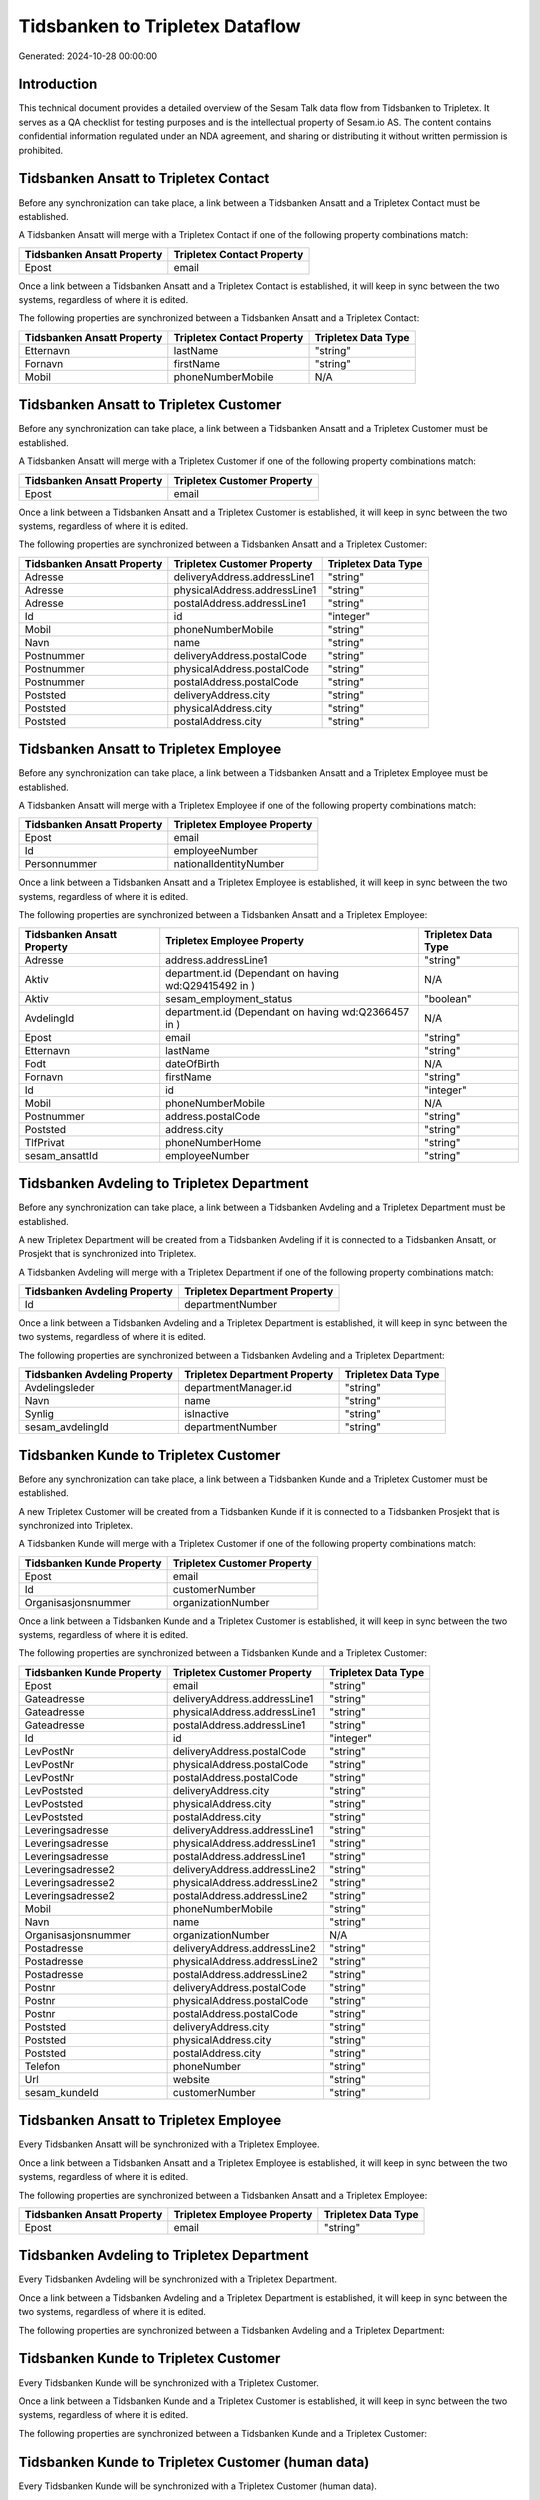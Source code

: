 ================================
Tidsbanken to Tripletex Dataflow
================================

Generated: 2024-10-28 00:00:00

Introduction
------------

This technical document provides a detailed overview of the Sesam Talk data flow from Tidsbanken to Tripletex. It serves as a QA checklist for testing purposes and is the intellectual property of Sesam.io AS. The content contains confidential information regulated under an NDA agreement, and sharing or distributing it without written permission is prohibited.

Tidsbanken Ansatt to Tripletex Contact
--------------------------------------
Before any synchronization can take place, a link between a Tidsbanken Ansatt and a Tripletex Contact must be established.

A Tidsbanken Ansatt will merge with a Tripletex Contact if one of the following property combinations match:

.. list-table::
   :header-rows: 1

   * - Tidsbanken Ansatt Property
     - Tripletex Contact Property
   * - Epost
     - email

Once a link between a Tidsbanken Ansatt and a Tripletex Contact is established, it will keep in sync between the two systems, regardless of where it is edited.

The following properties are synchronized between a Tidsbanken Ansatt and a Tripletex Contact:

.. list-table::
   :header-rows: 1

   * - Tidsbanken Ansatt Property
     - Tripletex Contact Property
     - Tripletex Data Type
   * - Etternavn
     - lastName
     - "string"
   * - Fornavn
     - firstName
     - "string"
   * - Mobil
     - phoneNumberMobile
     - N/A


Tidsbanken Ansatt to Tripletex Customer
---------------------------------------
Before any synchronization can take place, a link between a Tidsbanken Ansatt and a Tripletex Customer must be established.

A Tidsbanken Ansatt will merge with a Tripletex Customer if one of the following property combinations match:

.. list-table::
   :header-rows: 1

   * - Tidsbanken Ansatt Property
     - Tripletex Customer Property
   * - Epost
     - email

Once a link between a Tidsbanken Ansatt and a Tripletex Customer is established, it will keep in sync between the two systems, regardless of where it is edited.

The following properties are synchronized between a Tidsbanken Ansatt and a Tripletex Customer:

.. list-table::
   :header-rows: 1

   * - Tidsbanken Ansatt Property
     - Tripletex Customer Property
     - Tripletex Data Type
   * - Adresse
     - deliveryAddress.addressLine1
     - "string"
   * - Adresse
     - physicalAddress.addressLine1
     - "string"
   * - Adresse
     - postalAddress.addressLine1
     - "string"
   * - Id
     - id
     - "integer"
   * - Mobil
     - phoneNumberMobile
     - "string"
   * - Navn
     - name
     - "string"
   * - Postnummer
     - deliveryAddress.postalCode
     - "string"
   * - Postnummer
     - physicalAddress.postalCode
     - "string"
   * - Postnummer
     - postalAddress.postalCode
     - "string"
   * - Poststed
     - deliveryAddress.city
     - "string"
   * - Poststed
     - physicalAddress.city
     - "string"
   * - Poststed
     - postalAddress.city
     - "string"


Tidsbanken Ansatt to Tripletex Employee
---------------------------------------
Before any synchronization can take place, a link between a Tidsbanken Ansatt and a Tripletex Employee must be established.

A Tidsbanken Ansatt will merge with a Tripletex Employee if one of the following property combinations match:

.. list-table::
   :header-rows: 1

   * - Tidsbanken Ansatt Property
     - Tripletex Employee Property
   * - Epost
     - email
   * - Id
     - employeeNumber
   * - Personnummer
     - nationalIdentityNumber

Once a link between a Tidsbanken Ansatt and a Tripletex Employee is established, it will keep in sync between the two systems, regardless of where it is edited.

The following properties are synchronized between a Tidsbanken Ansatt and a Tripletex Employee:

.. list-table::
   :header-rows: 1

   * - Tidsbanken Ansatt Property
     - Tripletex Employee Property
     - Tripletex Data Type
   * - Adresse
     - address.addressLine1
     - "string"
   * - Aktiv
     - department.id (Dependant on having wd:Q29415492 in  )
     - N/A
   * - Aktiv
     - sesam_employment_status
     - "boolean"
   * - AvdelingId
     - department.id (Dependant on having wd:Q2366457 in  )
     - N/A
   * - Epost
     - email
     - "string"
   * - Etternavn
     - lastName
     - "string"
   * - Fodt
     - dateOfBirth
     - N/A
   * - Fornavn
     - firstName
     - "string"
   * - Id
     - id
     - "integer"
   * - Mobil
     - phoneNumberMobile
     - N/A
   * - Postnummer
     - address.postalCode
     - "string"
   * - Poststed
     - address.city
     - "string"
   * - TlfPrivat
     - phoneNumberHome
     - "string"
   * - sesam_ansattId
     - employeeNumber
     - "string"


Tidsbanken Avdeling to Tripletex Department
-------------------------------------------
Before any synchronization can take place, a link between a Tidsbanken Avdeling and a Tripletex Department must be established.

A new Tripletex Department will be created from a Tidsbanken Avdeling if it is connected to a Tidsbanken Ansatt, or Prosjekt that is synchronized into Tripletex.

A Tidsbanken Avdeling will merge with a Tripletex Department if one of the following property combinations match:

.. list-table::
   :header-rows: 1

   * - Tidsbanken Avdeling Property
     - Tripletex Department Property
   * - Id
     - departmentNumber

Once a link between a Tidsbanken Avdeling and a Tripletex Department is established, it will keep in sync between the two systems, regardless of where it is edited.

The following properties are synchronized between a Tidsbanken Avdeling and a Tripletex Department:

.. list-table::
   :header-rows: 1

   * - Tidsbanken Avdeling Property
     - Tripletex Department Property
     - Tripletex Data Type
   * - Avdelingsleder
     - departmentManager.id
     - "string"
   * - Navn
     - name
     - "string"
   * - Synlig
     - isInactive
     - "string"
   * - sesam_avdelingId
     - departmentNumber
     - "string"


Tidsbanken Kunde to Tripletex Customer
--------------------------------------
Before any synchronization can take place, a link between a Tidsbanken Kunde and a Tripletex Customer must be established.

A new Tripletex Customer will be created from a Tidsbanken Kunde if it is connected to a Tidsbanken Prosjekt that is synchronized into Tripletex.

A Tidsbanken Kunde will merge with a Tripletex Customer if one of the following property combinations match:

.. list-table::
   :header-rows: 1

   * - Tidsbanken Kunde Property
     - Tripletex Customer Property
   * - Epost
     - email
   * - Id
     - customerNumber
   * - Organisasjonsnummer
     - organizationNumber

Once a link between a Tidsbanken Kunde and a Tripletex Customer is established, it will keep in sync between the two systems, regardless of where it is edited.

The following properties are synchronized between a Tidsbanken Kunde and a Tripletex Customer:

.. list-table::
   :header-rows: 1

   * - Tidsbanken Kunde Property
     - Tripletex Customer Property
     - Tripletex Data Type
   * - Epost
     - email
     - "string"
   * - Gateadresse
     - deliveryAddress.addressLine1
     - "string"
   * - Gateadresse
     - physicalAddress.addressLine1
     - "string"
   * - Gateadresse
     - postalAddress.addressLine1
     - "string"
   * - Id
     - id
     - "integer"
   * - LevPostNr
     - deliveryAddress.postalCode
     - "string"
   * - LevPostNr
     - physicalAddress.postalCode
     - "string"
   * - LevPostNr
     - postalAddress.postalCode
     - "string"
   * - LevPoststed
     - deliveryAddress.city
     - "string"
   * - LevPoststed
     - physicalAddress.city
     - "string"
   * - LevPoststed
     - postalAddress.city
     - "string"
   * - Leveringsadresse
     - deliveryAddress.addressLine1
     - "string"
   * - Leveringsadresse
     - physicalAddress.addressLine1
     - "string"
   * - Leveringsadresse
     - postalAddress.addressLine1
     - "string"
   * - Leveringsadresse2
     - deliveryAddress.addressLine2
     - "string"
   * - Leveringsadresse2
     - physicalAddress.addressLine2
     - "string"
   * - Leveringsadresse2
     - postalAddress.addressLine2
     - "string"
   * - Mobil
     - phoneNumberMobile
     - "string"
   * - Navn
     - name
     - "string"
   * - Organisasjonsnummer
     - organizationNumber
     - N/A
   * - Postadresse
     - deliveryAddress.addressLine2
     - "string"
   * - Postadresse
     - physicalAddress.addressLine2
     - "string"
   * - Postadresse
     - postalAddress.addressLine2
     - "string"
   * - Postnr
     - deliveryAddress.postalCode
     - "string"
   * - Postnr
     - physicalAddress.postalCode
     - "string"
   * - Postnr
     - postalAddress.postalCode
     - "string"
   * - Poststed
     - deliveryAddress.city
     - "string"
   * - Poststed
     - physicalAddress.city
     - "string"
   * - Poststed
     - postalAddress.city
     - "string"
   * - Telefon
     - phoneNumber
     - "string"
   * - Url
     - website
     - "string"
   * - sesam_kundeId
     - customerNumber
     - "string"


Tidsbanken Ansatt to Tripletex Employee
---------------------------------------
Every Tidsbanken Ansatt will be synchronized with a Tripletex Employee.

Once a link between a Tidsbanken Ansatt and a Tripletex Employee is established, it will keep in sync between the two systems, regardless of where it is edited.

The following properties are synchronized between a Tidsbanken Ansatt and a Tripletex Employee:

.. list-table::
   :header-rows: 1

   * - Tidsbanken Ansatt Property
     - Tripletex Employee Property
     - Tripletex Data Type
   * - Epost
     - email
     - "string"


Tidsbanken Avdeling to Tripletex Department
-------------------------------------------
Every Tidsbanken Avdeling will be synchronized with a Tripletex Department.

Once a link between a Tidsbanken Avdeling and a Tripletex Department is established, it will keep in sync between the two systems, regardless of where it is edited.

The following properties are synchronized between a Tidsbanken Avdeling and a Tripletex Department:

.. list-table::
   :header-rows: 1

   * - Tidsbanken Avdeling Property
     - Tripletex Department Property
     - Tripletex Data Type


Tidsbanken Kunde to Tripletex Customer
--------------------------------------
Every Tidsbanken Kunde will be synchronized with a Tripletex Customer.

Once a link between a Tidsbanken Kunde and a Tripletex Customer is established, it will keep in sync between the two systems, regardless of where it is edited.

The following properties are synchronized between a Tidsbanken Kunde and a Tripletex Customer:

.. list-table::
   :header-rows: 1

   * - Tidsbanken Kunde Property
     - Tripletex Customer Property
     - Tripletex Data Type


Tidsbanken Kunde to Tripletex Customer (human data)
---------------------------------------------------
Every Tidsbanken Kunde will be synchronized with a Tripletex Customer (human data).

Once a link between a Tidsbanken Kunde and a Tripletex Customer (human data) is established, it will keep in sync between the two systems, regardless of where it is edited.

The following properties are synchronized between a Tidsbanken Kunde and a Tripletex Customer (human data):

.. list-table::
   :header-rows: 1

   * - Tidsbanken Kunde Property
     - Tripletex Customer (human data) Property
     - Tripletex Data Type
   * - Gateadresse
     - deliveryAddress.addressLine1
     - "string"
   * - Gateadresse
     - physicalAddress.addressLine1
     - "string"
   * - Gateadresse
     - postalAddress.addressLine1
     - "string"
   * - Id
     - id
     - "integer"
   * - LevPostNr
     - deliveryAddress.postalCode
     - "string"
   * - LevPostNr
     - physicalAddress.postalCode
     - "string"
   * - LevPostNr
     - postalAddress.postalCode
     - "string"
   * - LevPoststed
     - deliveryAddress.city
     - "string"
   * - LevPoststed
     - physicalAddress.city
     - "string"
   * - LevPoststed
     - postalAddress.city
     - "string"
   * - Leveringsadresse
     - deliveryAddress.addressLine1
     - "string"
   * - Leveringsadresse
     - physicalAddress.addressLine1
     - "string"
   * - Leveringsadresse
     - postalAddress.addressLine1
     - "string"
   * - Leveringsadresse2
     - deliveryAddress.addressLine2
     - "string"
   * - Leveringsadresse2
     - physicalAddress.addressLine2
     - "string"
   * - Leveringsadresse2
     - postalAddress.addressLine2
     - "string"
   * - Postadresse
     - deliveryAddress.addressLine2
     - "string"
   * - Postadresse
     - physicalAddress.addressLine2
     - "string"
   * - Postadresse
     - postalAddress.addressLine2
     - "string"
   * - Postnr
     - deliveryAddress.postalCode
     - "string"
   * - Postnr
     - physicalAddress.postalCode
     - "string"
   * - Postnr
     - postalAddress.postalCode
     - "string"
   * - Poststed
     - deliveryAddress.city
     - "string"
   * - Poststed
     - physicalAddress.city
     - "string"
   * - Poststed
     - postalAddress.city
     - "string"


Tidsbanken Prosjekt to Tripletex Project
----------------------------------------
Every Tidsbanken Prosjekt will be synchronized with a Tripletex Project.

Once a link between a Tidsbanken Prosjekt and a Tripletex Project is established, it will keep in sync between the two systems, regardless of where it is edited.

The following properties are synchronized between a Tidsbanken Prosjekt and a Tripletex Project:

.. list-table::
   :header-rows: 1

   * - Tidsbanken Prosjekt Property
     - Tripletex Project Property
     - Tripletex Data Type
   * - AnsvarligId
     - projectManager.id
     - "integer"
   * - AvdelingId
     - department.id
     - "integer"
   * - Avsluttet
     - isClosed
     - "string"
   * - AvsluttetDato
     - endDate
     - N/A
   * - InterntProsjekt
     - isInternal
     - "string"
   * - KundeId
     - customer.id
     - "integer"
   * - Navn
     - name
     - "string"
   * - StartDato
     - startDate
     - N/A

